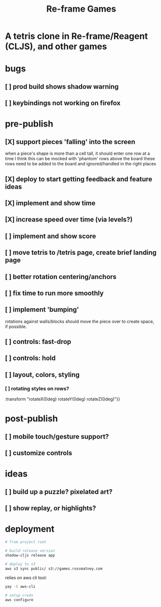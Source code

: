 #+TITLE: Re-frame Games

* A tetris clone in Re-frame/Reagent (CLJS), and other games
* bugs
** [ ] prod build shows shadow warning
** [ ] keybindings not working on firefox
* pre-publish
** [X] support pieces 'falling' into the screen
when a piece's shape is more than a cell tall, it should enter one row at a time
I think this can be mocked with 'phantom' rows above the board
these rows need to be added to the board and ignored/handled in the right places
** [X] deploy to start getting feedback and feature ideas
** [X] implement and show time
** [X] increase speed over time (via levels?)
** [ ] implement and show score
** [ ] move tetris to /tetris page, create brief landing page
** [ ] better rotation centering/anchors
** [ ] fix time to run more smoothly
** [ ] implement 'bumping'
rotations against walls/blocks should move the piece over to create space, if
possible.
** [ ] controls: fast-drop
** [ ] controls: hold
** [ ] layout, colors, styling
*** [ ] rotating styles on rows?
:transform "rotateX(0deg) rotateY(0deg) rotateZ(0deg)"}}
* post-publish
** [ ] mobile touch/gesture support?
** [ ] customize controls
* ideas
** [ ] build up a puzzle? pixelated art?
** [ ] show replay, or highlights?
* deployment
#+BEGIN_SRC sh
# from project root

# build release version
shadow-cljs release app

# deploy to s3
aws s3 sync public/ s3://games.russmatney.com
#+END_SRC

relies on aws cli tool:

#+BEGIN_SRC zsh
yay -S aws-cli

# setup creds
aws configure
#+END_SRC
